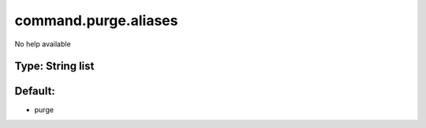 =====================
command.purge.aliases
=====================

No help available

Type: String list
~~~~~~~~~~~~~~~~~
Default: 
~~~~~~~~~

- purge